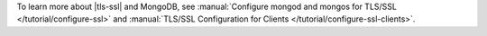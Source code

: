 To learn more about |tls-ssl| and MongoDB, see
:manual:`Configure mongod and mongos for TLS/SSL
</tutorial/configure-ssl>` and
:manual:`TLS/SSL Configuration for Clients
</tutorial/configure-ssl-clients>`.
